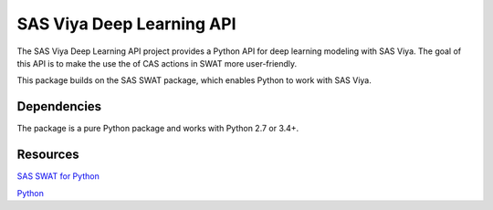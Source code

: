 **************
SAS Viya Deep Learning API
**************

The SAS Viya Deep Learning API project provides a Python API for deep learning modeling with SAS Viya. The goal of this API is to make the use the of CAS actions in SWAT more user-friendly.


This package builds on the SAS SWAT package, which enables Python to work with SAS Viya.

Dependencies
============

The package is a pure Python package and works with Python 2.7 or 3.4+.


Resources
=========

`SAS SWAT for Python <http://github.com/sassoftware/python-swat/>`_

`Python <http://www.python.org/>`_